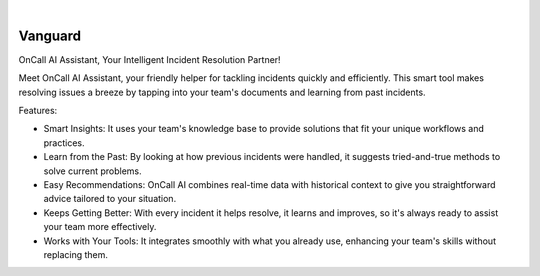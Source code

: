.. image:: https://image.api.playstation.com/vulcan/img/rnd/202108/2318/laMdtTUhSHB2neSymEjIt5oF.jpg
  :width: 700
  :alt: Alternative text

.. image:: https://github.com/Clivern/Vanguard/actions/workflows/ci.yml/badge.svg?branch=main
    :alt: Build Status
    :target: https://github.com/Clivern/Vanguard/actions/workflows/ci.yml

|

========
Vanguard
========

OnCall AI Assistant, Your Intelligent Incident Resolution Partner!

Meet OnCall AI Assistant, your friendly helper for tackling incidents quickly and efficiently. This smart tool makes resolving issues a breeze by tapping into your team's documents and learning from past incidents.

Features:

* Smart Insights: It uses your team's knowledge base to provide solutions that fit your unique workflows and practices.
* Learn from the Past: By looking at how previous incidents were handled, it suggests tried-and-true methods to solve current problems.
* Easy Recommendations: OnCall AI combines real-time data with historical context to give you straightforward advice tailored to your situation.
* Keeps Getting Better: With every incident it helps resolve, it learns and improves, so it's always ready to assist your team more effectively.
* Works with Your Tools: It integrates smoothly with what you already use, enhancing your team's skills without replacing them.

